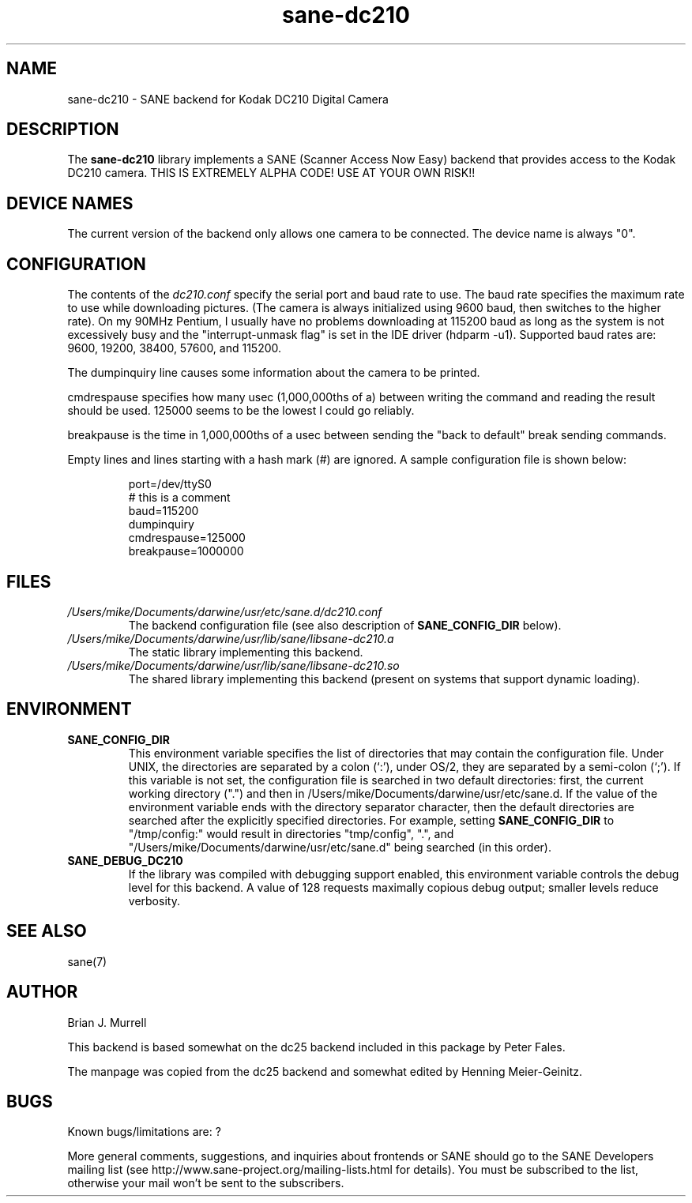 .TH sane\-dc210 5 "11 Jul 2008" "" "SANE Scanner Access Now Easy"
.IX sane\-dc210
.SH NAME
sane\-dc210 \- SANE backend for Kodak DC210 Digital Camera
.SH DESCRIPTION
The
.B sane\-dc210
library implements a SANE (Scanner Access Now Easy) backend that
provides access to the Kodak DC210 camera. THIS IS EXTREMELY ALPHA
CODE!  USE AT YOUR OWN RISK!!
.SH "DEVICE NAMES"
The current version of the backend only allows one camera to be
connected.  The device name is always "0".
.SH CONFIGURATION
The contents of the
.I dc210.conf
specify the serial port and baud rate to use.  The baud rate 
specifies the maximum rate to use while downloading pictures.  (The
camera is always initialized using 9600 baud, then switches to the
higher rate).  On my 90MHz Pentium, I usually have no problems downloading
at 115200 baud as long as the system is not excessively busy and 
the "interrupt-unmask flag" is set in the IDE driver (hdparm \-u1).
Supported baud rates are: 9600, 19200, 38400, 57600, and 115200.
.PP
The dumpinquiry line causes some information about the camera to 
be printed.
.PP
cmdrespause specifies how many usec (1,000,000ths of a) between
writing the command and reading the result should be used. 125000
seems to be the lowest I could go reliably.
.PP
breakpause is the time in 1,000,000ths of a usec between sending the
"back to default" break sending commands.      
.PP
Empty lines and lines starting with a hash mark (#) are
ignored.  A sample configuration file is shown below:
.PP
.RS
port=/dev/ttyS0
.br
# this is a comment
.br
baud=115200
.br
dumpinquiry
.br
cmdrespause=125000
.br
breakpause=1000000
.RE
.PP
.SH FILES
.TP
.I /Users/mike/Documents/darwine/usr/etc/sane.d/dc210.conf
The backend configuration file (see also description of
.B SANE_CONFIG_DIR
below).
.TP
.I /Users/mike/Documents/darwine/usr/lib/sane/libsane\-dc210.a
The static library implementing this backend.
.TP
.I /Users/mike/Documents/darwine/usr/lib/sane/libsane\-dc210.so
The shared library implementing this backend (present on systems that
support dynamic loading).

.SH ENVIRONMENT
.TP
.B SANE_CONFIG_DIR
This environment variable specifies the list of directories that may
contain the configuration file.  Under UNIX, the directories are
separated by a colon (`:'), under OS/2, they are separated by a
semi-colon (`;').  If this variable is not set, the configuration file
is searched in two default directories: first, the current working
directory (".") and then in /Users/mike/Documents/darwine/usr/etc/sane.d.  If the value of the
environment variable ends with the directory separator character, then
the default directories are searched after the explicitly specified
directories.  For example, setting
.B SANE_CONFIG_DIR
to "/tmp/config:" would result in directories "tmp/config", ".", and
"/Users/mike/Documents/darwine/usr/etc/sane.d" being searched (in this order).
.TP
.B SANE_DEBUG_DC210
If the library was compiled with debugging support enabled, this
environment variable controls the debug level for this backend. 
A value of 128 requests maximally copious debug output; smaller
levels reduce verbosity.

.SH "SEE ALSO"
sane(7)

.SH AUTHOR
Brian J. Murrell
.PP
This backend is based somewhat on the dc25 backend included in this
package by Peter Fales.
.PP
The manpage was copied from the dc25 backend and somewhat edited by
Henning Meier-Geinitz.

.SH BUGS
Known bugs/limitations are: ?
.PP
More general comments, suggestions, and inquiries about frontends
or SANE should go to the SANE Developers mailing list 
(see http://www.sane\-project.org/mailing\-lists.html for details). 
You must be subscribed to the list, otherwise your mail won't be
sent to the subscribers.
